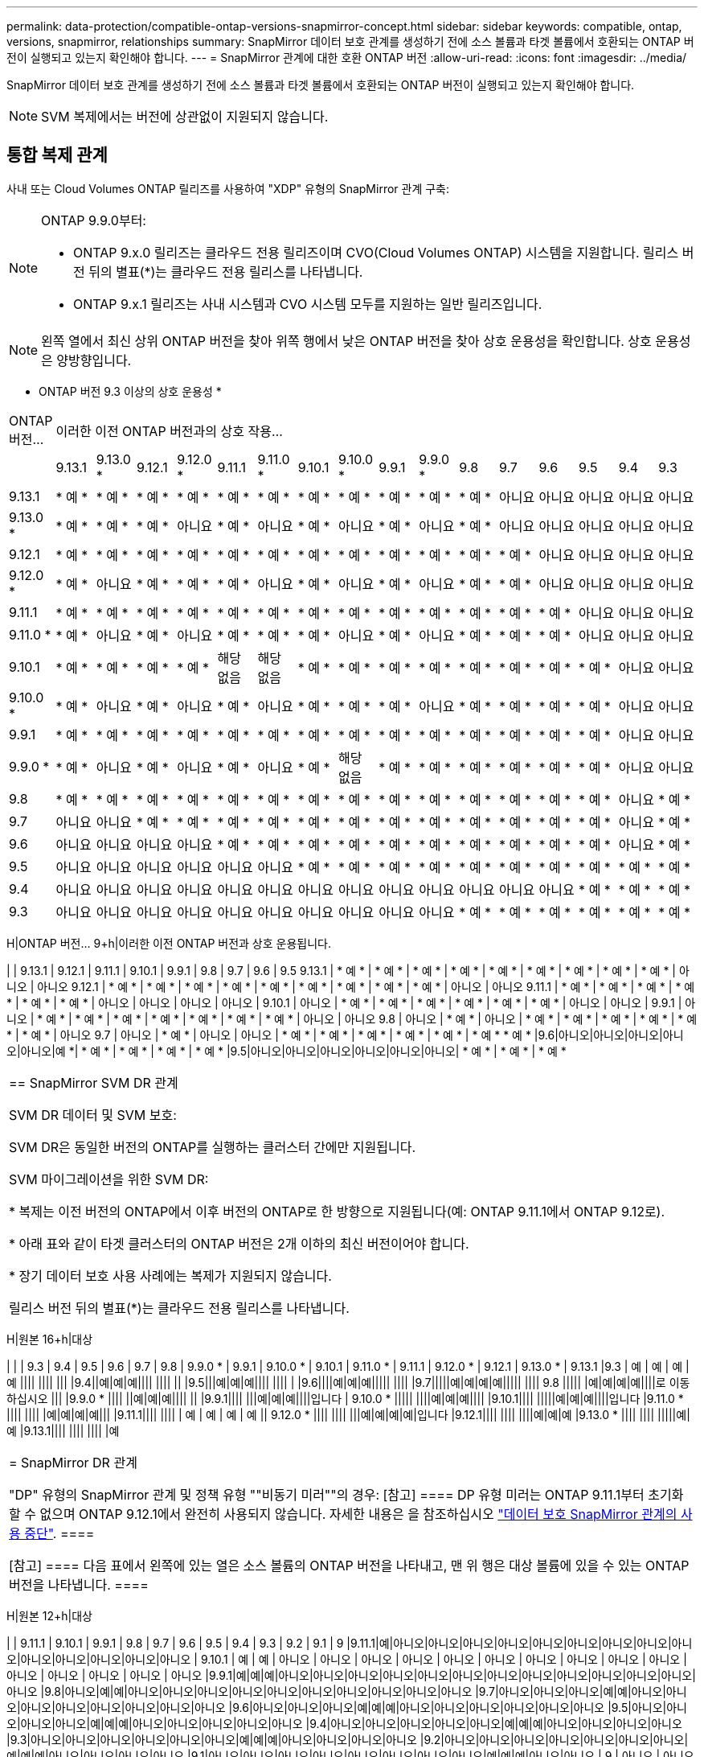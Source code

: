 ---
permalink: data-protection/compatible-ontap-versions-snapmirror-concept.html 
sidebar: sidebar 
keywords: compatible, ontap, versions, snapmirror, relationships 
summary: SnapMirror 데이터 보호 관계를 생성하기 전에 소스 볼륨과 타겟 볼륨에서 호환되는 ONTAP 버전이 실행되고 있는지 확인해야 합니다. 
---
= SnapMirror 관계에 대한 호환 ONTAP 버전
:allow-uri-read: 
:icons: font
:imagesdir: ../media/


[role="lead"]
SnapMirror 데이터 보호 관계를 생성하기 전에 소스 볼륨과 타겟 볼륨에서 호환되는 ONTAP 버전이 실행되고 있는지 확인해야 합니다.

[NOTE]
====
SVM 복제에서는 버전에 상관없이 지원되지 않습니다.

====


== 통합 복제 관계

사내 또는 Cloud Volumes ONTAP 릴리즈를 사용하여 "XDP" 유형의 SnapMirror 관계 구축:

[NOTE]
====
ONTAP 9.9.0부터:

* ONTAP 9.x.0 릴리즈는 클라우드 전용 릴리즈이며 CVO(Cloud Volumes ONTAP) 시스템을 지원합니다. 릴리스 버전 뒤의 별표(*)는 클라우드 전용 릴리스를 나타냅니다.
* ONTAP 9.x.1 릴리즈는 사내 시스템과 CVO 시스템 모두를 지원하는 일반 릴리즈입니다.


====
[NOTE]
====
왼쪽 열에서 최신 상위 ONTAP 버전을 찾아 위쪽 행에서 낮은 ONTAP 버전을 찾아 상호 운용성을 확인합니다. 상호 운용성은 양방향입니다.

====
* ONTAP 버전 9.3 이상의 상호 운용성 *

|===


| ONTAP 버전… 16+| 이러한 이전 ONTAP 버전과의 상호 작용… 


|  | 9.13.1 | 9.13.0 * | 9.12.1 | 9.12.0 * | 9.11.1 | 9.11.0 * | 9.10.1 | 9.10.0 * | 9.9.1 | 9.9.0 * | 9.8 | 9.7 | 9.6 | 9.5 | 9.4 | 9.3 


| 9.13.1 | * 예 * | * 예 * | * 예 * | * 예 * | * 예 * | * 예 * | * 예 * | * 예 * | * 예 * | * 예 * | * 예 * | 아니요 | 아니요 | 아니요 | 아니요 | 아니요 


| 9.13.0 * | * 예 * | * 예 * | * 예 * | 아니요 | * 예 * | 아니요 | * 예 * | 아니요 | * 예 * | 아니요 | * 예 * | 아니요 | 아니요 | 아니요 | 아니요 | 아니요 


| 9.12.1 | * 예 * | * 예 * | * 예 * | * 예 * | * 예 * | * 예 * | * 예 * | * 예 * | * 예 * | * 예 * | * 예 * | * 예 * | 아니요 | 아니요 | 아니요 | 아니요 


| 9.12.0 * | * 예 * | 아니요 | * 예 * | * 예 * | * 예 * | 아니요 | * 예 * | 아니요 | * 예 * | 아니요 | * 예 * | * 예 * | 아니요 | 아니요 | 아니요 | 아니요 


| 9.11.1 | * 예 * | * 예 * | * 예 * | * 예 * | * 예 * | * 예 * | * 예 * | * 예 * | * 예 * | * 예 * | * 예 * | * 예 * | * 예 * | 아니요 | 아니요 | 아니요 


| 9.11.0 * | * 예 * | 아니요 | * 예 * | 아니요 | * 예 * | * 예 * | * 예 * | 아니요 | * 예 * | 아니요 | * 예 * | * 예 * | * 예 * | 아니요 | 아니요 | 아니요 


| 9.10.1 | * 예 * | * 예 * | * 예 * | * 예 * | 해당 없음 | 해당 없음 | * 예 * | * 예 * | * 예 * | * 예 * | * 예 * | * 예 * | * 예 * | * 예 * | 아니요 | 아니요 


| 9.10.0 * | * 예 * | 아니요 | * 예 * | 아니요 | * 예 * | 아니요 | * 예 * | * 예 * | * 예 * | 아니요 | * 예 * | * 예 * | * 예 * | * 예 * | 아니요 | 아니요 


| 9.9.1 | * 예 * | * 예 * | * 예 * | * 예 * | * 예 * | * 예 * | * 예 * | * 예 * | * 예 * | * 예 * | * 예 * | * 예 * | * 예 * | * 예 * | 아니요 | 아니요 


| 9.9.0 * | * 예 * | 아니요 | * 예 * | 아니요 | * 예 * | 아니요 | * 예 * | 해당 없음 | * 예 * | * 예 * | * 예 * | * 예 * | * 예 * | * 예 * | 아니요 | 아니요 


| 9.8 | * 예 * | * 예 * | * 예 * | * 예 * | * 예 * | * 예 * | * 예 * | * 예 * | * 예 * | * 예 * | * 예 * | * 예 * | * 예 * | * 예 * | 아니요 | * 예 * 


| 9.7 | 아니요 | 아니요 | * 예 * | * 예 * | * 예 * | * 예 * | * 예 * | * 예 * | * 예 * | * 예 * | * 예 * | * 예 * | * 예 * | * 예 * | 아니요 | * 예 * 


| 9.6 | 아니요 | 아니요 | 아니요 | 아니요 | * 예 * | * 예 * | * 예 * | * 예 * | * 예 * | * 예 * | * 예 * | * 예 * | * 예 * | * 예 * | 아니요 | * 예 * 


| 9.5 | 아니요 | 아니요 | 아니요 | 아니요 | 아니요 | 아니요 | * 예 * | * 예 * | * 예 * | * 예 * | * 예 * | * 예 * | * 예 * | * 예 * | * 예 * | * 예 * 


| 9.4 | 아니요 | 아니요 | 아니요 | 아니요 | 아니요 | 아니요 | 아니요 | 아니요 | 아니요 | 아니요 | 아니요 | 아니요 | 아니요 | * 예 * | * 예 * | * 예 * 


| 9.3 | 아니요 | 아니요 | 아니요 | 아니요 | 아니요 | 아니요 | 아니요 | 아니요 | 아니요 | 아니요 | * 예 * | * 예 * | * 예 * | * 예 * | * 예 * | * 예 * 
|===
H|ONTAP 버전… 9+h|이러한 이전 ONTAP 버전과 상호 운용됩니다.

| | 9.13.1 | 9.12.1 | 9.11.1 | 9.10.1 | 9.9.1 | 9.8 | 9.7 | 9.6 | 9.5
9.13.1 | * 예 * | * 예 * | * 예 * | * 예 * | * 예 * | * 예 * | * 예 * | * 예 * | * 예 * | 아니오 | 아니오
9.12.1 | * 예 * | * 예 * | * 예 * | * 예 * | * 예 * | * 예 * | * 예 * | * 예 * | * 예 * | 아니오 | 아니오
9.11.1 | * 예 * | * 예 * | * 예 * | * 예 * | * 예 * | * 예 * | 아니오 | 아니오 | 아니오 | 아니오
| 9.10.1 | 아니오 | * 예 * | * 예 * | * 예 * | * 예 * | * 예 * | * 예 * | 아니오 | 아니오
| 9.9.1 | 아니오 | * 예 * | * 예 * | * 예 * | * 예 * | * 예 * | * 예 * | * 예 * | 아니오 | 아니오
9.8 | 아니오 | * 예 * | 아니오 | * 예 * | * 예 * | * 예 * | * 예 * | * 예 * | * 예 * | 아니오
9.7 | 아니오 | * 예 * | 아니오 | 아니오 | * 예 * | * 예 * | * 예 * | * 예 * | * 예 * | * 예 * * 예 *
|9.6|아니오|아니오|아니오|아니오|아니오|예 *| * 예 * | * 예 * | * 예 * | * 예 *
|9.5|아니오|아니오|아니오|아니오|아니오|아니오| * 예 * | * 예 * | * 예 *

|===


| == SnapMirror SVM DR 관계

SVM DR 데이터 및 SVM 보호:

SVM DR은 동일한 버전의 ONTAP를 실행하는 클러스터 간에만 지원됩니다.

SVM 마이그레이션을 위한 SVM DR:

* 복제는 이전 버전의 ONTAP에서 이후 버전의 ONTAP로 한 방향으로 지원됩니다(예: ONTAP 9.11.1에서 ONTAP 9.12로).

* 아래 표와 같이 타겟 클러스터의 ONTAP 버전은 2개 이하의 최신 버전이어야 합니다.

* 장기 데이터 보호 사용 사례에는 복제가 지원되지 않습니다.

릴리스 버전 뒤의 별표(*)는 클라우드 전용 릴리스를 나타냅니다. 
|===
H|원본 16+h|대상

| | | 9.3 | 9.4 | 9.5 | 9.6 | 9.7 | 9.8 | 9.9.0 * | 9.9.1 | 9.10.0 * | 9.10.1 | 9.11.0 * | 9.11.1 | 9.12.0 * | 9.12.1 | 9.13.0 * | 9.13.1
|9.3 | 예 | 예 | 예 | 예 |||| |||| |||
|9.4||예|예|예|||| |||| ||
|9.5|||예|예|예|||| |||| |
|9.6||||예|예|예||||| ||||
|9.7|||||예|예|예|예||||| ||||
9.8 ||||| |예|예|예|예||||로 이동하십시오 |||
|9.9.0 * |||| ||예|예|예|||| ||
|9.9.1|||| |||예|예|예||||입니다 |
9.10.0 * ||||| ||||예|예|예||||
|9.10.1|||| |||||예|예|예||||입니다
|9.11.0 * |||| |||| |예|예|예|예|||
|9.11.1|||| |||| | 예 | 예 | 예 | 예 ||
9.12.0 * |||| |||| |||예|예|예|예|입니다
|9.12.1|||| |||| ||||예|예|예
|9.13.0 * |||| |||| |||||예|예
|9.13.1|||| |||| |||| |예

|===


| = SnapMirror DR 관계

"DP" 유형의 SnapMirror 관계 및 정책 유형 ""비동기 미러""의 경우:
[참고]
====
DP 유형 미러는 ONTAP 9.11.1부터 초기화할 수 없으며 ONTAP 9.12.1에서 완전히 사용되지 않습니다. 자세한 내용은 을 참조하십시오 link:https://mysupport.netapp.com/info/communications/ECMLP2880221.html["데이터 보호 SnapMirror 관계의 사용 중단"^].
====

[참고]
====
다음 표에서 왼쪽에 있는 열은 소스 볼륨의 ONTAP 버전을 나타내고, 맨 위 행은 대상 볼륨에 있을 수 있는 ONTAP 버전을 나타냅니다.
==== 
|===
H|원본 12+h|대상

| | 9.11.1 | 9.10.1 | 9.9.1 | 9.8 | 9.7 | 9.6 | 9.5 | 9.4 | 9.3 | 9.2 | 9.1 | 9
|9.11.1|예|아니오|아니오|아니오|아니오|아니오|아니오|아니오|아니오|아니오|아니오|아니오|아니오|아니오|아니오
| 9.10.1 | 예 | 예 | 아니오 | 아니오 | 아니오 | 아니오 | 아니오 | 아니오 | 아니오 | 아니오 | 아니오 | 아니오 | 아니오 | 아니오 | 아니오 | 아니오 | 아니오
|9.9.1|예|예|예|아니오|아니오|아니오|아니오|아니오|아니오|아니오|아니오|아니오|아니오|아니오|아니오|아니오
|9.8|아니오|예|예|아니오|아니오|아니오|아니오|아니오|아니오|아니오|아니오|아니오|아니오
|9.7|아니오|아니오|아니오|예|예|아니오|아니오|아니오|아니오|아니오|아니오|아니오|아니오
|9.6|아니오|아니오|아니오|예|예|예|아니오|아니오|아니오|아니오|아니오|아니오
|9.5|아니오|아니오|아니오|아니오|예|예|예|아니오|아니오|아니오|아니오|아니오
|9.4|아니오|아니오|아니오|아니오|아니오|예|예|예|아니오|아니오|아니오|아니오
|9.3|아니오|아니오|아니오|아니오|아니오|아니오|예|예|예|아니오|아니오|아니오|아니오
|9.2|아니오|아니오|아니오|아니오|아니오|아니오|아니오|예|예|예|아니오|아니오|아니오|아니오
|9.1|아니오|아니오|아니오|아니오|아니오|아니오|아니오|아니오|예|예|예|아니오|아니오
| 9 | 아니오 | 아니오 | 아니오 | 아니오 | 아니오 | 아니오 | 아니오 | 아니오 | 아니오 | 아니오 | 예 | 예 | 예 | 예

|===


| [참고]
====
상호 운용성은 양방향성이 아닙니다.
==== 
|===